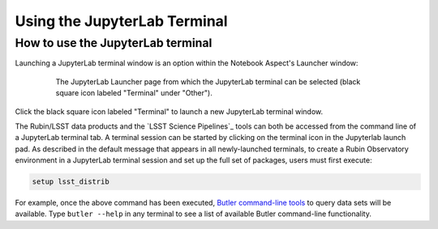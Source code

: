 #############################
Using the JupyterLab Terminal
#############################

.. _NB-Intro-Use-A-JL-terminal:

How to use the JupyterLab terminal
==================================

Launching a JupyterLab terminal window is an option within the Notebook Aspect's Launcher window:

  .. figure:: images/RSP_NB_launcher_options.png
      :alt: This image is a screenshot of the main work area of the Notebook Aspect, as it appears when a user starts a new server. Across the top is the main menu, with options such as file, edit, view, run, kernel, rubin, tabs, settings, and help. The left sidebar offers options to browse the file system, open files, and upload data. At right, in the main work area, one tab is open. It is the launcher tab, which offers options to open a new notebook, coding console, terminal, text file, markdown file, python file, or help file.
      :width: 400
      :name: RSP_NB_launcher_options_terminal

      The JupyterLab Launcher page from which the JupyterLab terminal can be selected (black square icon labeled "Terminal" under "Other").

Click the black square icon labeled "Terminal" to launch a new JupyterLab terminal window.

The Rubin/LSST data products and the `LSST Science Pipelines`_ tools can both be accessed from the command line of a JupyterLab terminal tab.
A terminal session can be started by clicking on the terminal icon in the Jupyterlab launch pad.
As described in the default message that appears in all newly-launched terminals, to create a Rubin Observatory environment in a JupyterLab terminal session and set up the full set of packages, users must first execute:

.. code-block:: bash

   setup lsst_distrib

For example, once the above command has been executed, `Butler command-line tools <https://pipelines.lsst.io/modules/lsst.daf.butler/scripts/butler.html>`_ to query data sets will be available.
Type ``butler --help`` in any terminal to see a list of available Butler command-line functionality.

